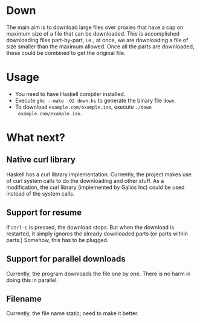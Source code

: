 * Down
  The main aim is to download large files over proxies that have a cap
  on maximum size of a file that can be downloaded.  This is
  accomplished downloading files part-by-part, i.e., at once, we are
  downloading a file of size smaller than the maximum allowed.  Once
  all the parts are downloaded, these could be combined to get the
  original file.
* Usage
  + You need to have Haskell compiler installed.
  + Execute ~ghc --make -O2 down.hs~ to generate the binary file
    ~down~.
  + To download ~example.com/example.iso~, execute ~./down
    example.com/example.iso~.
* What next?
** Native curl library
   Haskell has a curl library implementation.  Currently, the project
   makes use of curl system calls to do the downloading and other
   stuff.  As a modification, the curl library (implemented by Galios
   Inc) could be used instead of the system calls.
** Support for resume
   If ~Ctrl-C~ is pressed, the download stops.  But when the download
   is restarted, it simply ignores the already downloaded parts (or
   parts within parts.)  Somehow, this has to be plugged.
** Support for parallel downloads
   Currently, the program downloads the file one by one.  There is no
   harm in doing this in parallel.
   
   

** Filename
   Currently, the file name static; need to make it better.

